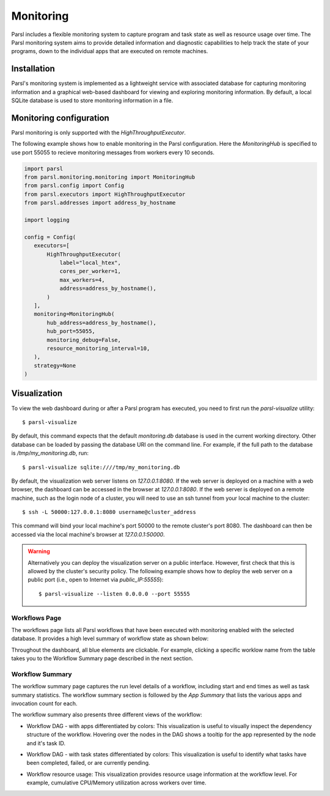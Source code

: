 Monitoring
==========

Parsl includes a flexible monitoring system to capture program and task state as well 
as resource usage over time. The Parsl monitoring system aims to provide detailed
information and diagnostic
capabilities to help track the state of your programs, down to the individual apps that are
executed on remote machines. 

Installation
------------

Parsl's monitoring system is implemented as a lightweight service with associated
database for capturing monitoring information and a graphical web-based dashboard
for viewing and exploring monitoring information.  By default, a local SQLite 
database is used to store monitoring information in a file.


Monitoring configuration
------------------------

Parsl monitoring is only supported with the `HighThroughputExecutor`. 

The following example shows how to enable monitoring in the Parsl
configuration. Here the `MonitoringHub` is specified to use port
55055 to recieve monitoring messages from workers every 10 seconds.

.. code-block:: python

   import parsl
   from parsl.monitoring.monitoring import MonitoringHub
   from parsl.config import Config
   from parsl.executors import HighThroughputExecutor
   from parsl.addresses import address_by_hostname

   import logging

   config = Config(
      executors=[
          HighThroughputExecutor(
              label="local_htex",
              cores_per_worker=1,
              max_workers=4,
              address=address_by_hostname(),
          )
      ],
      monitoring=MonitoringHub(
          hub_address=address_by_hostname(),
          hub_port=55055,
          monitoring_debug=False,
          resource_monitoring_interval=10,
      ),
      strategy=None
   )


Visualization
-------------

To view the web dashboard during or after a Parsl program has executed, you
need to first run the `parsl-visualize` utility::

   $ parsl-visualize

By default, this command expects that the default `monitoring.db` database is used
in the current working directory. Other database can be loaded by passing
the database URI on the command line.  For example, if the full path
to the database is `/tmp/my_monitoring.db`, run::

   $ parsl-visualize sqlite:////tmp/my_monitoring.db

By default, the visualization web server listens on `127.0.0.1:8080`. If the web server is deployed on a machine with a web browser, the dashboard can be accessed in the browser at `127.0.0.1:8080`. If the web server is deployed on a remote machine, such as the login node of a cluster, you will need to use an ssh tunnel from your local machine to the cluster::

   $ ssh -L 50000:127.0.0.1:8080 username@cluster_address

This command will bind your local machine's port 50000 to the remote cluster's port 8080.
The dashboard can then be accessed via the local machine's browser at `127.0.0.1:50000`. 

.. warning:: Alternatively you can deploy the visualization server on a public interface. However, first check that this is allowed by the cluster's security policy. The following example shows how to deploy the web server on a public port (i.e., open to Internet via `public_IP:55555`)::

   $ parsl-visualize --listen 0.0.0.0 --port 55555


Workflows Page
^^^^^^^^^^^^^^

The workflows page lists all Parsl workflows that have been executed with monitoring enabled
with the selected database.
It provides a high level summary of workflow state as shown below:

.. image:: ../images/mon_workflows_page.png

Throughout the dashboard, all blue elements are clickable. For example, clicking a specific worklow
name from the table takes you to the Workflow Summary page described in the next section.

Workflow Summary
^^^^^^^^^^^^^^^^

The workflow summary page captures the run level details of a workflow, including start and end times
as well as task summary statistics. The workflow summary section is followed by the *App Summary* that lists
the various apps and invocation count for each. 

.. image:: ../images/mon_workflow_summary.png


The workflow summary also presents three different views of the workflow:

* Workflow DAG - with apps differentiated by colors: This visualization is useful to visually inspect the dependency
  structure of the workflow. Hovering over the nodes in the DAG shows a tooltip for the app represented by the node and it's task ID.

.. image:: ../images/mon_task_app_grouping.png

* Workflow DAG - with task states differentiated by colors: This visualization is useful to identify what tasks have been completed, failed, or are currently pending.

.. image:: ../images/mon_task_state_grouping.png

* Workflow resource usage: This visualization provides resource usage information at the workflow level.
  For example, cumulative CPU/Memory utilization across workers over time.

.. image:: ../images/mon_resource_summary.png

